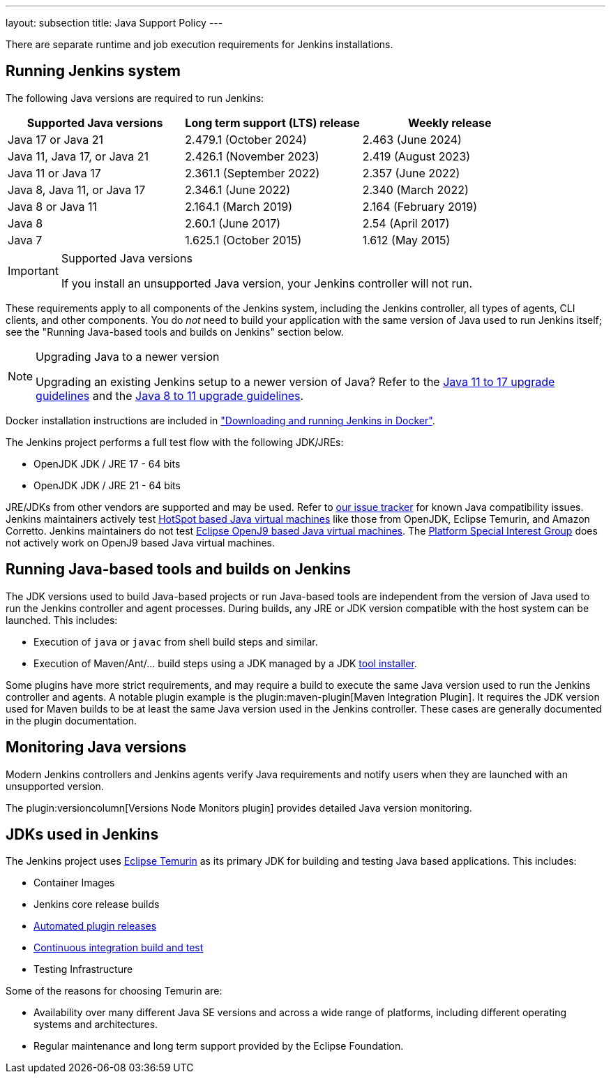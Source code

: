 ---
layout: subsection
title:  Java Support Policy
---

There are separate runtime and job execution requirements for Jenkins installations.

## Running Jenkins system

The following Java versions are required to run Jenkins:

|===
|Supported Java versions|Long term support (LTS) release|Weekly release

|Java 17 or Java 21|2.479.1 (October 2024) |2.463 (June 2024)
|Java 11, Java 17, or Java 21|2.426.1 (November 2023) |2.419 (August 2023)
|Java 11 or Java 17|2.361.1 (September 2022)|2.357 (June 2022)
|Java 8, Java 11, or Java 17|2.346.1 (June 2022)|2.340 (March 2022)
|Java 8 or Java 11|2.164.1 (March 2019)|2.164 (February 2019)
|Java 8|2.60.1 (June 2017)|2.54 (April 2017)
|Java 7|1.625.1 (October 2015)|1.612 (May 2015)
|===

[IMPORTANT]
.Supported Java versions
====
If you install an unsupported Java version, your Jenkins controller will not run.
====

These requirements apply to all components of the Jenkins system, including the Jenkins controller, all types of agents, CLI clients, and other components.
You do _not_ need to build your application with the same version of Java used to run Jenkins itself;
see the "Running Java-based tools and builds on Jenkins" section below.

[NOTE]
.Upgrading Java to a newer version
====
Upgrading an existing Jenkins setup to a newer version of Java?
Refer to the link:/doc/book/platform-information/upgrade-java-to-17[Java 11 to 17 upgrade guidelines] and the link:/doc/book/platform-information/upgrade-java-to-11[Java 8 to 11 upgrade guidelines].
====

Docker installation instructions are included in link:/doc/book/installing/docker/#downloading-and-running-jenkins-in-docker["Downloading and running Jenkins in Docker"].

The Jenkins project performs a full test flow with the following JDK/JREs:

* OpenJDK JDK / JRE 17 - 64 bits
* OpenJDK JDK / JRE 21 - 64 bits

JRE/JDKs from other vendors are supported and may be used.
Refer to link:https://issues.jenkins.io/issues/?jql=labels%3Djdk[our issue tracker] for known Java compatibility issues.
Jenkins maintainers actively test link:https://en.wikipedia.org/wiki/HotSpot_(virtual_machine)[HotSpot based Java virtual machines] like those from OpenJDK, Eclipse Temurin, and Amazon Corretto.
Jenkins maintainers do not test link:https://en.wikipedia.org/wiki/OpenJ9[Eclipse OpenJ9 based Java virtual machines].
The link:/sigs/platform/[Platform Special Interest Group] does not actively work on OpenJ9 based Java virtual machines.

## Running Java-based tools and builds on Jenkins

The JDK versions used to build Java-based projects or run Java-based tools are independent from the version of Java used to run the Jenkins controller and agent processes.
During builds, any JRE or JDK version compatible with the host system can be launched.
This includes:

* Execution of `java` or `javac` from shell build steps and similar.
* Execution of Maven/Ant/… build steps using a JDK managed by a JDK link:https://plugins.jenkins.io/jdk-tool/[tool installer].

Some plugins have more strict requirements, and may require a build to execute the same Java version used to run the Jenkins controller and agents.
A notable plugin example is the plugin:maven-plugin[Maven Integration Plugin]. It requires the JDK version used for Maven builds to be at least the same Java version used in the Jenkins controller.
These cases are generally documented in the plugin documentation.
// This used to list Swarm Plugin Clients, but since they are agent processes that's kind of redundant.
// TODO This used to list docker-workflow, but it's unclear why.

## Monitoring Java versions

Modern Jenkins controllers and Jenkins agents verify Java requirements
and notify users when they are launched with an unsupported version.

The plugin:versioncolumn[Versions Node Monitors plugin] provides detailed Java version monitoring.

## JDKs used in Jenkins

The Jenkins project uses link:https://projects.eclipse.org/projects/adoptium.temurin[Eclipse Temurin] as its primary JDK for building and testing Java based applications.
This includes:

* Container Images
* Jenkins core release builds
* link:/doc/developer/publishing/releasing-cd/[Automated plugin releases]
* link:https://ci.jenkins.io[Continuous integration build and test]
* Testing Infrastructure

Some of the reasons for choosing Temurin are:

* Availability over many different Java SE versions and across a wide range of platforms, including different operating systems and architectures.
* Regular maintenance and long term support provided by the Eclipse Foundation.
